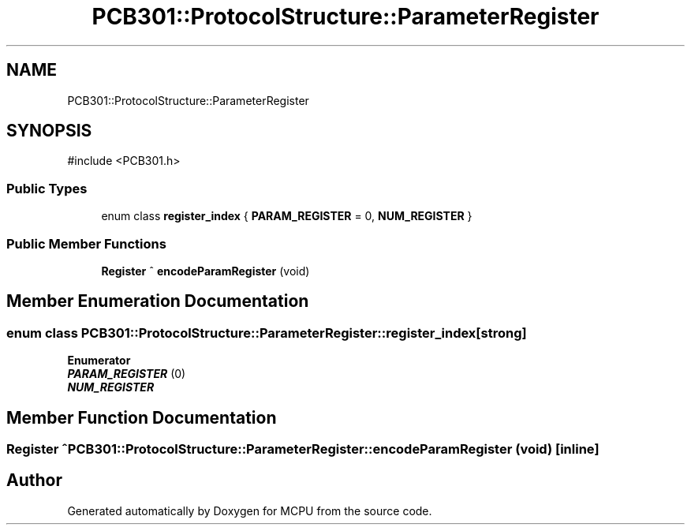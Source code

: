 .TH "PCB301::ProtocolStructure::ParameterRegister" 3 "MCPU" \" -*- nroff -*-
.ad l
.nh
.SH NAME
PCB301::ProtocolStructure::ParameterRegister
.SH SYNOPSIS
.br
.PP
.PP
\fR#include <PCB301\&.h>\fP
.SS "Public Types"

.in +1c
.ti -1c
.RI "enum class \fBregister_index\fP { \fBPARAM_REGISTER\fP = 0, \fBNUM_REGISTER\fP }"
.br
.in -1c
.SS "Public Member Functions"

.in +1c
.ti -1c
.RI "\fBRegister\fP ^ \fBencodeParamRegister\fP (void)"
.br
.in -1c
.SH "Member Enumeration Documentation"
.PP 
.SS "enum class \fBPCB301::ProtocolStructure::ParameterRegister::register_index\fP\fR [strong]\fP"

.PP
\fBEnumerator\fP
.in +1c
.TP
\f(BIPARAM_REGISTER \fP(0)
.TP
\f(BINUM_REGISTER \fP
.SH "Member Function Documentation"
.PP 
.SS "\fBRegister\fP ^ PCB301::ProtocolStructure::ParameterRegister::encodeParamRegister (void )\fR [inline]\fP"


.SH "Author"
.PP 
Generated automatically by Doxygen for MCPU from the source code\&.
